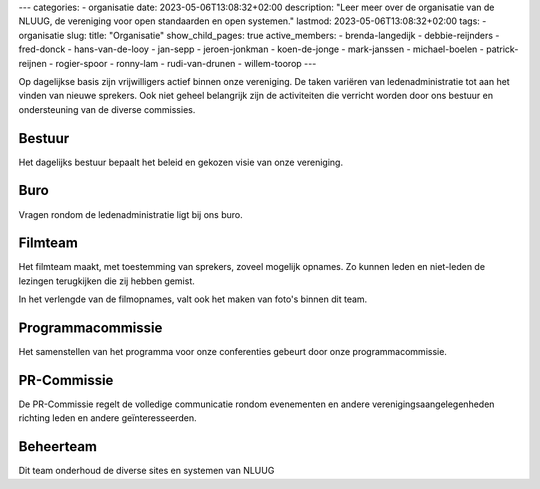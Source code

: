 ---
categories:
- organisatie
date: 2023-05-06T13:08:32+02:00
description: "Leer meer over de organisatie van de NLUUG, de vereniging voor open standaarden en open systemen."
lastmod: 2023-05-06T13:08:32+02:00
tags:
- organisatie
slug:
title: "Organisatie"
show_child_pages: true
active_members:
- brenda-langedijk
- debbie-reijnders
- fred-donck
- hans-van-de-looy
- jan-sepp
- jeroen-jonkman
- koen-de-jonge
- mark-janssen
- michael-boelen
- patrick-reijnen
- rogier-spoor
- ronny-lam
- rudi-van-drunen
- willem-toorop
---

Op dagelijkse basis zijn vrijwilligers actief binnen onze vereniging. De taken variëren van ledenadministratie tot aan het vinden van nieuwe sprekers. Ook niet geheel belangrijk zijn de activiteiten die verricht worden door ons bestuur en ondersteuning van de diverse commissies.

Bestuur
-------
Het dagelijks bestuur bepaalt het beleid en gekozen visie van onze vereniging.

Buro
----
Vragen rondom de ledenadministratie ligt bij ons buro.

Filmteam
--------
Het filmteam maakt, met toestemming van sprekers, zoveel mogelijk opnames. Zo kunnen leden en niet-leden de lezingen terugkijken die zij hebben gemist.

In het verlengde van de filmopnames, valt ook het maken van foto's binnen dit team.

Programmacommissie
------------------
Het samenstellen van het programma voor onze conferenties gebeurt door onze programmacommissie.

PR-Commissie
------------
De PR-Commissie regelt de volledige communicatie rondom evenementen en andere verenigingsaangelegenheden richting leden en andere geïnteresseerden.

Beheerteam
----------
Dit team onderhoud de diverse sites en systemen van NLUUG
